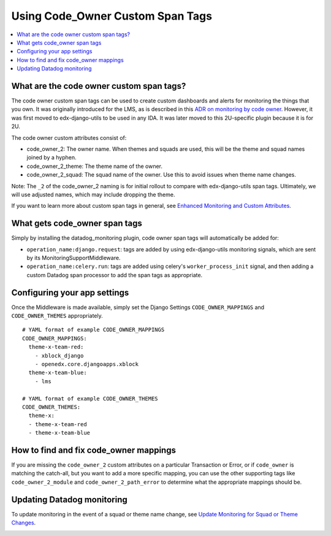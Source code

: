 Using Code_Owner Custom Span Tags
=================================

.. contents::
   :local:
   :depth: 2

What are the code owner custom span tags?
------------------------------------------

The code owner custom span tags can be used to create custom dashboards and alerts for monitoring the things that you own. It was originally introduced for the LMS, as is described in this `ADR on monitoring by code owner`_. However, it was first moved to edx-django-utils to be used in any IDA. It was later moved to this 2U-specific plugin because it is for 2U.

The code owner custom attributes consist of:

* code_owner_2: The owner name. When themes and squads are used, this will be the theme and squad names joined by a hyphen.
* code_owner_2_theme: The theme name of the owner.
* code_owner_2_squad: The squad name of the owner. Use this to avoid issues when theme name changes.

Note: The ``_2`` of the code_owner_2 naming is for initial rollout to compare with edx-django-utils span tags. Ultimately, we will use adjusted names, which may include dropping the theme.

If you want to learn more about custom span tags in general, see `Enhanced Monitoring and Custom Attributes`_.

.. _ADR on monitoring by code owner: https://github.com/openedx/edx-platform/blob/master/lms/djangoapps/monitoring/docs/decisions/0001-monitoring-by-code-owner.rst
.. _Enhanced Monitoring and Custom Attributes: https://edx.readthedocs.io/projects/edx-django-utils/en/latest/monitoring/how_tos/using_custom_attributes.html

What gets code_owner span tags
------------------------------

Simply by installing the datadog_monitoring plugin, code owner span tags will automatically be added for:

* ``operation_name:django.request``: tags are added by using edx-django-utils monitoring signals, which are sent by its MonitoringSupportMiddleware.
* ``operation_name:celery.run``: tags are added using celery's ``worker_process_init`` signal, and then adding a custom Datadog span processor to add the span tags as appropriate.

Configuring your app settings
-----------------------------

Once the Middleware is made available, simply set the Django Settings ``CODE_OWNER_MAPPINGS`` and ``CODE_OWNER_THEMES`` appropriately.

::

    # YAML format of example CODE_OWNER_MAPPINGS
    CODE_OWNER_MAPPINGS:
      theme-x-team-red:
        - xblock_django
        - openedx.core.djangoapps.xblock
      theme-x-team-blue:
        - lms

    # YAML format of example CODE_OWNER_THEMES
    CODE_OWNER_THEMES:
      theme-x:
      - theme-x-team-red
      - theme-x-team-blue

How to find and fix code_owner mappings
---------------------------------------

If you are missing the ``code_owner_2`` custom attributes on a particular Transaction or Error, or if ``code_owner`` is matching the catch-all, but you want to add a more specific mapping, you can use the other supporting tags like ``code_owner_2_module`` and ``code_owner_2_path_error`` to determine what the appropriate mappings should be.

Updating Datadog monitoring
---------------------------

To update monitoring in the event of a squad or theme name change, see `Update Monitoring for Squad or Theme Changes`_.

.. _Update Monitoring for Squad or Theme Changes:
